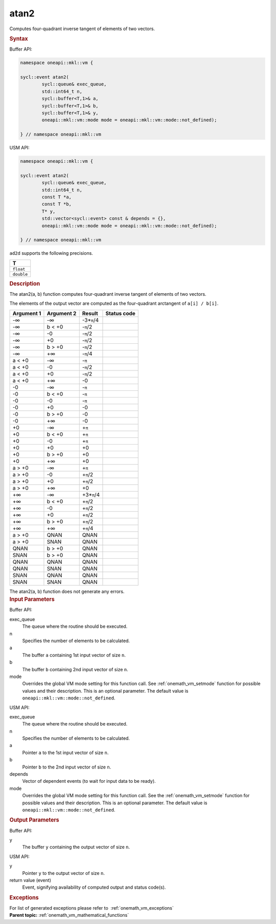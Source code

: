 .. SPDX-FileCopyrightText: 2019-2020 Intel Corporation
..
.. SPDX-License-Identifier: CC-BY-4.0

.. _onemath_vm_atan2:

atan2
=====


.. container::


   Computes four-quadrant inverse tangent of elements of two vectors.


   .. container:: section


      .. rubric:: Syntax
         :class: sectiontitle


      Buffer API:


      .. code-block:: cpp


            namespace oneapi::mkl::vm {

            sycl::event atan2(
                    sycl::queue& exec_queue,
                    std::int64_t n,
                    sycl::buffer<T,1>& a,
                    sycl::buffer<T,1>& b,
                    sycl::buffer<T,1>& y,
                    oneapi::mkl::vm::mode mode = oneapi::mkl::vm::mode::not_defined);

            } // namespace oneapi::mkl::vm



      USM API:


      .. code-block:: cpp


            namespace oneapi::mkl::vm {

            sycl::event atan2(
                    sycl::queue& exec_queue,
                    std::int64_t n,
                    const T *a,
                    const T *b,
                    T* y,
                    std::vector<sycl::event> const & depends = {},
                    oneapi::mkl::vm::mode mode = oneapi::mkl::vm::mode::not_defined);

            } // namespace oneapi::mkl::vm



      ``ad2d`` supports the following precisions.


      .. list-table::
         :header-rows: 1

         * - T
         * - ``float``
         * - ``double``




.. container:: section


   .. rubric:: Description
      :class: sectiontitle


   The atan2(a, b) function computes four-quadrant inverse tangent of
   elements of two vectors.


   The elements of the output vector are computed as the four-quadrant
   arctangent of ``a[i] / b[i]``.


   .. container:: tablenoborder


      .. list-table::
         :header-rows: 1

         * - Argument 1
           - Argument 2
           - Result
           - Status code
         * - -∞
           - -∞
           - -3\*\ ``π``/4
           -  
         * - -∞
           - b < +0
           - -``π``/2
           -  
         * - -∞
           - -0
           - -``π``/2
           -  
         * - -∞
           - +0
           - -``π``/2
           -  
         * - -∞
           - b > +0
           - -``π``/2
           -  
         * - -∞
           - +∞
           - -``π``/4
           -  
         * - a < +0
           - -∞
           - -``π``
           -  
         * - a < +0
           - -0
           - -``π``/2
           -  
         * - a < +0
           - +0
           - -``π``/2
           -  
         * - a < +0
           - +∞
           - -0
           -  
         * - -0
           - -∞
           - -``π``
           -  
         * - -0
           - b < +0
           - -``π``
           -  
         * - -0
           - -0
           - -``π``
           -  
         * - -0
           - +0
           - -0
           -  
         * - -0
           - b > +0
           - -0
           -  
         * - -0
           - +∞
           - -0
           -  
         * - +0
           - -∞
           - +\ ``π``
           -  
         * - +0
           - b < +0
           - +\ ``π``
           -  
         * - +0
           - -0
           - +\ ``π``
           -  
         * - +0
           - +0
           - +0
           -  
         * - +0
           - b > +0
           - +0
           -  
         * - +0
           - +∞
           - +0
           -  
         * - a > +0
           - -∞
           - +\ ``π``
           -  
         * - a > +0
           - -0
           - +\ ``π``/2
           -  
         * - a > +0
           - +0
           - +\ ``π``/2
           -  
         * - a > +0
           - +∞
           - +0
           -  
         * - +∞
           - -∞
           - +3\*\ ``π``/4
           -  
         * - +∞
           - b < +0
           - +\ ``π``/2
           -  
         * - +∞
           - -0
           - +\ ``π``/2
           -  
         * - +∞
           - +0
           - +\ ``π``/2
           -  
         * - +∞
           - b > +0
           - +\ ``π``/2
           -  
         * - +∞
           - +∞
           - +\ ``π``/4
           -  
         * - a > +0
           - QNAN
           - QNAN
           -  
         * - a > +0
           - SNAN
           - QNAN
           -  
         * - QNAN
           - b > +0
           - QNAN
           -  
         * - SNAN
           - b > +0
           - QNAN
           -  
         * - QNAN
           - QNAN
           - QNAN
           -  
         * - QNAN
           - SNAN
           - QNAN
           -  
         * - SNAN
           - QNAN
           - QNAN
           -  
         * - SNAN
           - SNAN
           - QNAN
           -  




   The atan2(a, b) function does not generate any errors.


.. container:: section


   .. rubric:: Input Parameters
      :class: sectiontitle


   Buffer API:


   exec_queue
      The queue where the routine should be executed.


   n
      Specifies the number of elements to be calculated.


   a
      The buffer ``a`` containing 1st input vector of size ``n``.


   b
      The buffer ``b`` containing 2nd input vector of size ``n``.


   mode
      Overrides the global VM mode setting for this function call. See
      :ref:`onemath_vm_setmode`
      function for possible values and their description. This is an
      optional parameter. The default value is ``oneapi::mkl::vm::mode::not_defined``.


   USM API:


   exec_queue
      The queue where the routine should be executed.


   n
      Specifies the number of elements to be calculated.


   a
      Pointer ``a`` to the 1st input vector of size ``n``.


   b
      Pointer ``b`` to the 2nd input vector of size ``n``.


   depends
      Vector of dependent events (to wait for input data to be ready).


   mode
      Overrides the global VM mode setting for this function call. See
      the :ref:`onemath_vm_setmode`
      function for possible values and their description. This is an
      optional parameter. The default value is ``oneapi::mkl::vm::mode::not_defined``.


.. container:: section


   .. rubric:: Output Parameters
      :class: sectiontitle


   Buffer API:


   y
      The buffer ``y`` containing the output vector of size ``n``.


   USM API:


   y
      Pointer ``y`` to the output vector of size ``n``.


   return value (event)
      Event, signifying availability of computed output and status code(s).

.. container:: section


    .. rubric:: Exceptions
        :class: sectiontitle

    For list of generated exceptions please refer to  :ref:`onemath_vm_exceptions`


.. container:: familylinks


   .. container:: parentlink

      **Parent topic:** :ref:`onemath_vm_mathematical_functions`


